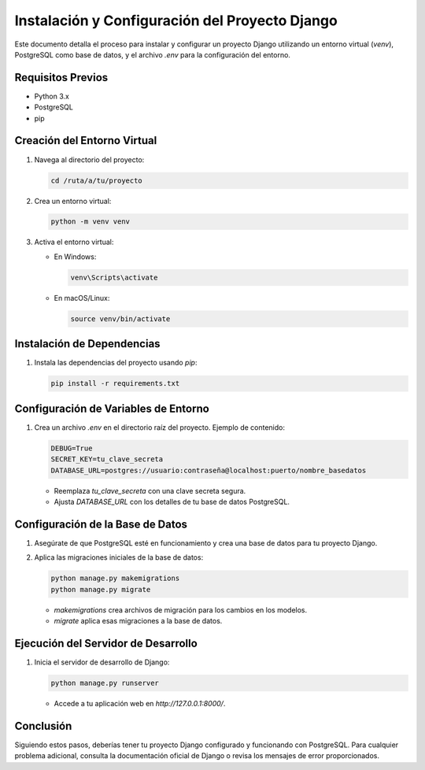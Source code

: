 Instalación y Configuración del Proyecto Django
===============================================

Este documento detalla el proceso para instalar y configurar un proyecto Django utilizando un entorno virtual (`venv`), PostgreSQL como base de datos, y el archivo `.env` para la configuración del entorno.

Requisitos Previos
------------------

- Python 3.x
- PostgreSQL
- pip

Creación del Entorno Virtual
----------------------------

1. Navega al directorio del proyecto:
   
   .. code-block:: bash

      cd /ruta/a/tu/proyecto

2. Crea un entorno virtual:
   
   .. code-block:: bash

      python -m venv venv

3. Activa el entorno virtual:

   - En Windows:
     
     .. code-block:: bash

        venv\Scripts\activate

   - En macOS/Linux:
     
     .. code-block:: bash

        source venv/bin/activate

Instalación de Dependencias
---------------------------

1. Instala las dependencias del proyecto usando `pip`:

   .. code-block:: bash

      pip install -r requirements.txt

Configuración de Variables de Entorno
--------------------------------------

1. Crea un archivo `.env` en el directorio raíz del proyecto. Ejemplo de contenido:

   .. code-block:: ini

      DEBUG=True
      SECRET_KEY=tu_clave_secreta
      DATABASE_URL=postgres://usuario:contraseña@localhost:puerto/nombre_basedatos

   - Reemplaza `tu_clave_secreta` con una clave secreta segura.
   - Ajusta `DATABASE_URL` con los detalles de tu base de datos PostgreSQL.

Configuración de la Base de Datos
----------------------------------

1. Asegúrate de que PostgreSQL esté en funcionamiento y crea una base de datos para tu proyecto Django.

2. Aplica las migraciones iniciales de la base de datos:

   .. code-block:: bash

      python manage.py makemigrations
      python manage.py migrate

   - `makemigrations` crea archivos de migración para los cambios en los modelos.
   - `migrate` aplica esas migraciones a la base de datos.

Ejecución del Servidor de Desarrollo
-------------------------------------

1. Inicia el servidor de desarrollo de Django:

   .. code-block:: bash

      python manage.py runserver

   - Accede a tu aplicación web en `http://127.0.0.1:8000/`.

Conclusión
----------

Siguiendo estos pasos, deberías tener tu proyecto Django configurado y funcionando con PostgreSQL. Para cualquier problema adicional, consulta la documentación oficial de Django o revisa los mensajes de error proporcionados.

